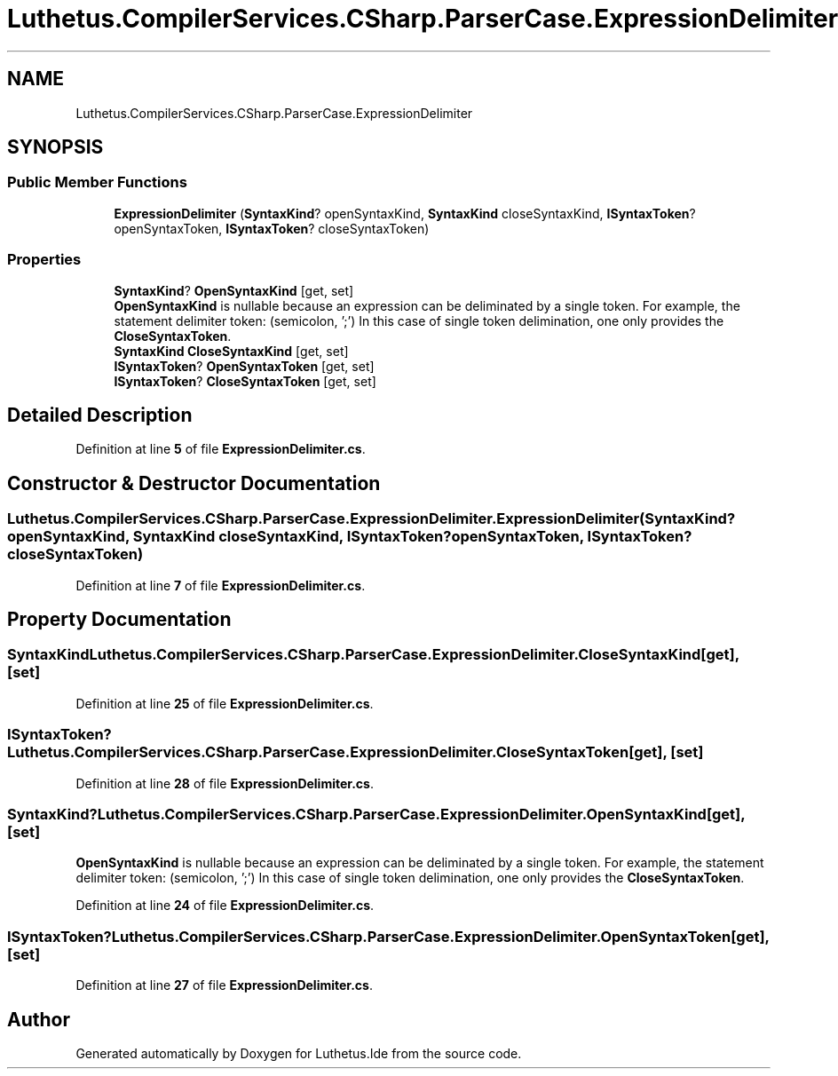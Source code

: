 .TH "Luthetus.CompilerServices.CSharp.ParserCase.ExpressionDelimiter" 3 "Version 1.0.0" "Luthetus.Ide" \" -*- nroff -*-
.ad l
.nh
.SH NAME
Luthetus.CompilerServices.CSharp.ParserCase.ExpressionDelimiter
.SH SYNOPSIS
.br
.PP
.SS "Public Member Functions"

.in +1c
.ti -1c
.RI "\fBExpressionDelimiter\fP (\fBSyntaxKind\fP? openSyntaxKind, \fBSyntaxKind\fP closeSyntaxKind, \fBISyntaxToken\fP? openSyntaxToken, \fBISyntaxToken\fP? closeSyntaxToken)"
.br
.in -1c
.SS "Properties"

.in +1c
.ti -1c
.RI "\fBSyntaxKind\fP? \fBOpenSyntaxKind\fP\fR [get, set]\fP"
.br
.RI "\fBOpenSyntaxKind\fP is nullable because an expression can be deliminated by a single token\&. For example, the statement delimiter token: (semicolon, ';') In this case of single token delimination, one only provides the \fBCloseSyntaxToken\fP\&. "
.ti -1c
.RI "\fBSyntaxKind\fP \fBCloseSyntaxKind\fP\fR [get, set]\fP"
.br
.ti -1c
.RI "\fBISyntaxToken\fP? \fBOpenSyntaxToken\fP\fR [get, set]\fP"
.br
.ti -1c
.RI "\fBISyntaxToken\fP? \fBCloseSyntaxToken\fP\fR [get, set]\fP"
.br
.in -1c
.SH "Detailed Description"
.PP 
Definition at line \fB5\fP of file \fBExpressionDelimiter\&.cs\fP\&.
.SH "Constructor & Destructor Documentation"
.PP 
.SS "Luthetus\&.CompilerServices\&.CSharp\&.ParserCase\&.ExpressionDelimiter\&.ExpressionDelimiter (\fBSyntaxKind\fP? openSyntaxKind, \fBSyntaxKind\fP closeSyntaxKind, \fBISyntaxToken\fP? openSyntaxToken, \fBISyntaxToken\fP? closeSyntaxToken)"

.PP
Definition at line \fB7\fP of file \fBExpressionDelimiter\&.cs\fP\&.
.SH "Property Documentation"
.PP 
.SS "\fBSyntaxKind\fP Luthetus\&.CompilerServices\&.CSharp\&.ParserCase\&.ExpressionDelimiter\&.CloseSyntaxKind\fR [get]\fP, \fR [set]\fP"

.PP
Definition at line \fB25\fP of file \fBExpressionDelimiter\&.cs\fP\&.
.SS "\fBISyntaxToken\fP? Luthetus\&.CompilerServices\&.CSharp\&.ParserCase\&.ExpressionDelimiter\&.CloseSyntaxToken\fR [get]\fP, \fR [set]\fP"

.PP
Definition at line \fB28\fP of file \fBExpressionDelimiter\&.cs\fP\&.
.SS "\fBSyntaxKind\fP? Luthetus\&.CompilerServices\&.CSharp\&.ParserCase\&.ExpressionDelimiter\&.OpenSyntaxKind\fR [get]\fP, \fR [set]\fP"

.PP
\fBOpenSyntaxKind\fP is nullable because an expression can be deliminated by a single token\&. For example, the statement delimiter token: (semicolon, ';') In this case of single token delimination, one only provides the \fBCloseSyntaxToken\fP\&. 
.PP
Definition at line \fB24\fP of file \fBExpressionDelimiter\&.cs\fP\&.
.SS "\fBISyntaxToken\fP? Luthetus\&.CompilerServices\&.CSharp\&.ParserCase\&.ExpressionDelimiter\&.OpenSyntaxToken\fR [get]\fP, \fR [set]\fP"

.PP
Definition at line \fB27\fP of file \fBExpressionDelimiter\&.cs\fP\&.

.SH "Author"
.PP 
Generated automatically by Doxygen for Luthetus\&.Ide from the source code\&.
